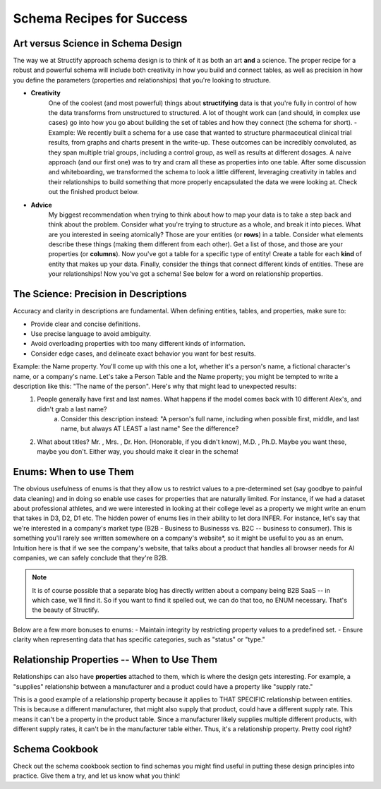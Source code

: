 Schema Recipes for Success
==========================

Art versus Science in Schema Design
------------------------------------
The way we at Structify approach schema design is to think of it as both an art **and** a science. The proper recipe for a robust and powerful schema will include both creativity in how you build and connect tables, as well as precision in how you define the parameters (properties and relationships) that you're looking to structure.

- **Creativity**
    One of the coolest (and most powerful) things about **structifying** data is that you're fully in control of how the data transforms from unstructured to structured. A lot of thought work can (and should, in complex use cases) go into how you go about building the set of tables and how they connect (the schema for short).
    - Example: We recently built a schema for a use case that wanted to structure pharmaceutical clinical trial results, from graphs and charts present in the write-up. These outcomes can be incredibly convoluted, as they span multiple trial groups, including a control group, as well as results at different dosages. A naive approach (and our first one) was to try and cram all these as properties into one table. After some discussion and whiteboarding, we transformed the schema to look a little different, leveraging creativity in tables and their relationships to build something that more properly encapsulated the data we were looking at. Check out the finished product below.
- **Advice**
    My biggest recommendation when trying to think about how to map your data is to take a step back and think about the problem. Consider what you're trying to structure as a whole, and break it into pieces. What are you interested in seeing atomically? Those are your entities (or **rows**) in a table. Consider what elements describe these things (making them different from each other). Get a list of those, and those are your properties (or **columns**). Now you've got a table for a specific type of entity! Create a table for each **kind** of entity that makes up your data. Finally, consider the things that connect different kinds of entities. These are your relationships! Now you've got a schema! See below for a word on relationship properties.

The Science: Precision in Descriptions
---------------------------------------

Accuracy and clarity in descriptions are fundamental. When defining entities, tables, and properties, make sure to:

- Provide clear and concise definitions.
- Use precise language to avoid ambiguity.
- Avoid overloading properties with too many different kinds of information.
- Consider edge cases, and delineate exact behavior you want for best results.

Example: the Name property. You'll come up with this one a lot, whether it's a person's name, a fictional character's name, or a company's name. Let's take a Person Table and the Name property; you might be tempted to write a description like this: "The name of the person". Here's why that might lead to unexpected results:
    1. People generally have first and last names. What happens if the model comes back with 10 different Alex's, and didn't grab a last name?
        a. Consider this description instead: "A person's full name, including when possible first, middle, and last name, but always AT LEAST a last name" See the difference?
    2. What about titles? Mr. , Mrs. , Dr. Hon. (Honorable, if you didn't know), M.D. , Ph.D. Maybe you want these, maybe you don't. Either way, you should make it clear in the schema!

Enums: When to use Them
-----------------------

The obvious usefulness of enums is that they allow us to restrict values to a pre-determined set (say goodbye to painful data cleaning) and in doing so enable use cases for properties that are naturally limited. For instance, if we had a dataset about professional athletes, and we were interested in looking at their college level as a property we might write an enum that takes in D3, D2, D1 etc.
The hidden power of enums lies in their ability to let dora INFER. For instance, let's say that we're interested in a company's market type (B2B - Business to Businesss vs. B2C -- business to consumer). This is something you'll rarely see written somewhere on a company's website*, so it might be useful to you as an enum. Intuition here is that if we see the company's website, that talks about a product that handles all browser needs for AI companies, we can safely conclude that they're B2B.

.. note::
    It is of course possible that a separate blog has directly written about a company being B2B SaaS -- in which case, we'll find it. So if you want to find it spelled out, we can do that too, no ENUM necessary. That's the beauty of Structify.

Below are a few more bonuses to enums:
- Maintain integrity by restricting property values to a predefined set.
- Ensure clarity when representing data that has specific categories, such as "status" or "type."

Relationship Properties -- When to Use Them
--------------------------------------------
Relationships can also have **properties** attached to them, which is where the design gets interesting. For example, a "supplies" relationship between a manufacturer and a product could have a property like "supply rate."

This is a good example of a relationship property because it applies to THAT SPECIFIC relationship between entities. This is because a different manufacturer, that might also supply that product, could have a different supply rate. This means it can't be a property in the product table. Since a manufacturer likely supplies multiple different products, with different supply rates, it can't be in the manufacturer table either. Thus, it's a relationship property. Pretty cool right?

Schema Cookbook
----------------
Check out the schema cookbook section to find schemas you might find useful in putting these design principles into practice. Give them a try, and let us know what you think!